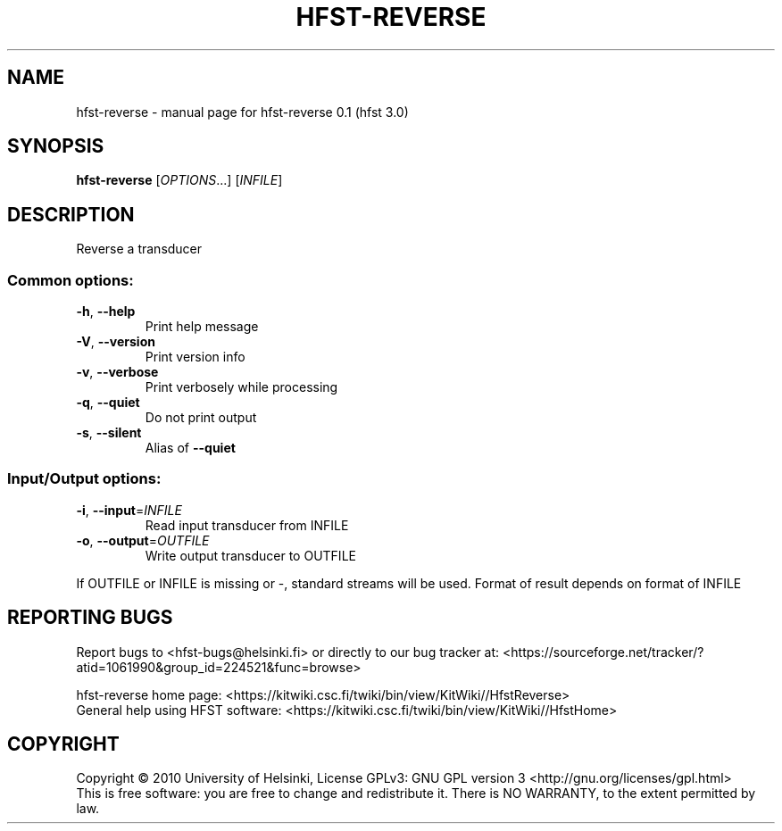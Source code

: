 .\" DO NOT MODIFY THIS FILE!  It was generated by help2man 1.38.4.
.TH HFST-REVERSE "1" "March 2011" "HFST" "User Commands"
.SH NAME
hfst-reverse \- manual page for hfst-reverse 0.1 (hfst 3.0)
.SH SYNOPSIS
.B hfst-reverse
[\fIOPTIONS\fR...] [\fIINFILE\fR]
.SH DESCRIPTION
Reverse a transducer
.SS "Common options:"
.TP
\fB\-h\fR, \fB\-\-help\fR
Print help message
.TP
\fB\-V\fR, \fB\-\-version\fR
Print version info
.TP
\fB\-v\fR, \fB\-\-verbose\fR
Print verbosely while processing
.TP
\fB\-q\fR, \fB\-\-quiet\fR
Do not print output
.TP
\fB\-s\fR, \fB\-\-silent\fR
Alias of \fB\-\-quiet\fR
.SS "Input/Output options:"
.TP
\fB\-i\fR, \fB\-\-input\fR=\fIINFILE\fR
Read input transducer from INFILE
.TP
\fB\-o\fR, \fB\-\-output\fR=\fIOUTFILE\fR
Write output transducer to OUTFILE
.PP
If OUTFILE or INFILE is missing or \-, standard streams will be used.
Format of result depends on format of INFILE
.SH "REPORTING BUGS"
Report bugs to <hfst\-bugs@helsinki.fi> or directly to our bug tracker at:
<https://sourceforge.net/tracker/?atid=1061990&group_id=224521&func=browse>
.PP
hfst\-reverse home page:
<https://kitwiki.csc.fi/twiki/bin/view/KitWiki//HfstReverse>
.br
General help using HFST software:
<https://kitwiki.csc.fi/twiki/bin/view/KitWiki//HfstHome>
.SH COPYRIGHT
Copyright \(co 2010 University of Helsinki,
License GPLv3: GNU GPL version 3 <http://gnu.org/licenses/gpl.html>
.br
This is free software: you are free to change and redistribute it.
There is NO WARRANTY, to the extent permitted by law.
